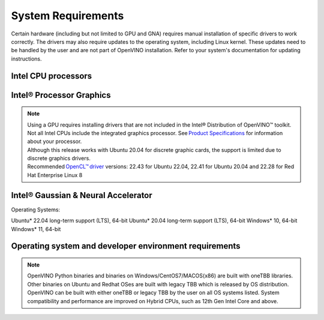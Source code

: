 .. {#system_requirements}

System Requirements
===================



Certain hardware (including but not limited to GPU and GNA) requires manual
installation of specific drivers to work correctly. The drivers may also require
updates to the operating system, including Linux kernel. These updates need to
be handled by the user and are not part of OpenVINO installation. Refer to your
system's documentation for updating instructions.


Intel CPU processors 
#####################

.. tab-set::

   .. tab-item:: Supported Hardware

      * Intel Atom® processor with Intel® SSE4.2 support
      * Intel® Pentium® processor N4200/5, N3350/5, N3450/5 with Intel® HD Graphics 
      * 6th - 13th generation Intel® Core™ processors 
      * Intel® Xeon® Scalable Processors (code name Skylake)
      * 2nd Generation Intel® Xeon® Scalable Processors (code name Cascade Lake) 
      * 3rd Generation Intel® Xeon® Scalable Processors (code name Cooper Lake and Ice Lake) 
      * 4th Generation Intel® Xeon® Scalable Processors (code name Sapphire Rapids) 

   .. tab-item:: Required Operating Systems

      * Ubuntu 22.04 long-term support (LTS), 64-bit (Kernel 5.15+)
      * Ubuntu 20.04 long-term support (LTS), 64-bit (Kernel 5.15+)
      * Ubuntu 18.04 long-term support (LTS) with limitations, 64-bit (Kernel 5.4+)
      * Windows* 10 
      * Windows* 11 
      * macOS* 10.15 and above, 64-bit 
      * Red Hat Enterprise Linux* 8, 64-bit

Intel® Processor Graphics
###########################################

.. tab-set::

   .. tab-item:: Supported Hardware

      * Intel® HD Graphics 
      * Intel® UHD Graphics
      * Intel® Iris® Pro Graphics
      * Intel® Iris® Xe Graphics
      * Intel® Iris® Xe Max Graphics
      * Intel® Arc ™ GPU Series
      * Intel® Data Center GPU Flex Series

   .. tab-item:: Required Operating Systems

      * Ubuntu* 22.04 long-term support (LTS), 64-bit
      * Ubuntu* 20.04 long-term support (LTS), 64-bit
      * Windows* 10, 64-bit
      * Windows* 11, 64-bit
      * Red Hat Enterprise Linux* 8, 64-bit

.. note::

   | Using a GPU requires installing drivers that are not included in the Intel® Distribution of OpenVINO™ toolkit. 
   | Not all Intel CPUs include the integrated graphics processor. See `Product Specifications <https://ark.intel.com/>`__
     for information about your processor. 
   | Although this release works with Ubuntu 20.04 for discrete graphic cards, the support is limited 
     due to discrete graphics drivers. 
   | Recommended `OpenCL™ driver <https://github.com/intel/compute-runtime>`__ versions:
     22.43 for Ubuntu 22.04, 22.41 for Ubuntu 20.04 and 22.28 for Red Hat Enterprise Linux 8 


Intel® Gaussian & Neural Accelerator
###########################################

Operating Systems:

Ubuntu* 22.04 long-term support (LTS), 64-bit
Ubuntu* 20.04 long-term support (LTS), 64-bit
Windows* 10, 64-bit 
Windows* 11, 64-bit
 

Operating system and developer environment requirements
############################################################

.. tab-set::

   .. tab-item:: Linux OS

      * Ubuntu 22.04 with Linux kernel 5.15+
      * Ubuntu 20.04 with Linux kernel 5.15+
      * RHEL 8 with Linux kernel 5.4

      A Linux OS build environment requires:
      
      * Python* 3.7-3.11
      * `Intel® HD Graphics Driver <https://downloadcenter.intel.com/product/80939/Graphics-Drivers>`__ 
        for inference on a GPU.

      GNU Compiler Collection and CMake are needed for building from source:

      * `GNU Compiler Collection (GCC) <https://www.gnu.org/software/gcc/>`__
        8.4 (RHEL 8) 9.3 (Ubuntu 20)
      * `CMake <https://cmake.org/download/>`__ 3.10 or higher

      To support CPU, GPU, GNA, or hybrid-core CPU capabilities, higher versions of kernel 
      might be required for 10th Gen Intel® Core™ Processor, 
      11th Gen Intel® Core™ Processors, 11th Gen Intel® Core™ Processors S-Series Processors, 
      12th Gen Intel® Core™ Processors, 13th Gen Intel® Core™ Processors,  or 4th Gen 
      Intel® Xeon® Scalable Processors.

   .. tab-item:: Windows* 10 and 11

      A Windows OS build environment requires:

      * `Microsoft Visual Studio 2019 <https://visualstudio.microsoft.com/vs/older-downloads/>`__
      * `CMake <https://cmake.org/download/>`__ 3.14 or higher
      * `Python 3.7-3.11 <http://www.python.org/downloads/>`__
      * `Intel® HD Graphics Driver <https://downloadcenter.intel.com/product/80939/Graphics-Drivers>`__ for inference on a GPU.

   .. tab-item:: macOS* 10.15 and above

      A macOS build environment requires:

      * `Xcode 10.3 <https://developer.apple.com/xcode/>`__
      * `Python 3.7-3.11 <http://www.python.org/downloads/>`__
      * `CMake 3.13 or higher <https://cmake.org/download/>`__

   .. tab-item:: DL framework versions

      * TensorFlow 1.15, 2.12
      * MxNet 1.9
      * ONNX 1.13
      * PaddlePaddle* 2.4

      Other DL Framework versions may be compatible with the current OpenVINO
      release, but only the versions listed here are fully validated.


.. note::

   OpenVINO Python binaries and binaries on Windows/CentOS7/MACOS(x86) are built
   with oneTBB libraries. Other binaries on Ubuntu and Redhat OSes are built with
   legacy TBB which is released by OS distribution. OpenVINO can be built with 
   either oneTBB or legacy TBB by the user on all OS systems listed. System 
   compatibility and performance are improved on Hybrid CPUs, 
   such as 12th Gen Intel Core and above.



